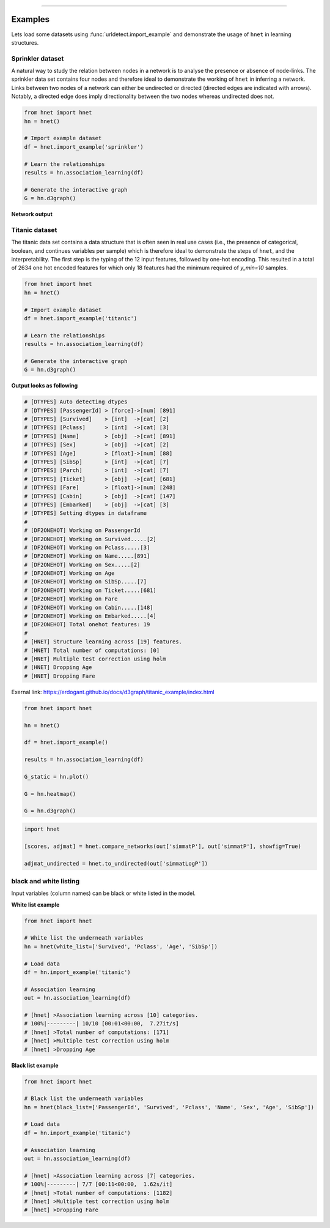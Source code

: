 .. _code_directive:

-------------------------------------

Examples
-----------------

Lets load some datasets using :func:`urldetect.import_example` and demonstrate the usage of ``hnet`` in learning structures.


Sprinkler dataset
'''''''''''''''''''''

A natural way to study the relation between nodes in a network is to analyse the presence or absence of node-links. The sprinkler data set contains four nodes and therefore ideal to demonstrate the working of ``hnet`` in inferring a network. Links between two nodes of a network can either be undirected or directed (directed edges are indicated with arrows). Notably, a directed edge does imply directionality between the two nodes whereas undirected does not.

.. code-block:: python
	
	from hnet import hnet
	hn = hnet()

	# Import example dataset
	df = hnet.import_example('sprinkler')

	# Learn the relationships
	results = hn.association_learning(df)

	# Generate the interactive graph
	G = hn.d3graph()


**Network output**

.. raw:: html

   <iframe src="https://erdogant.github.io/docs/d3graph/sprinkler_example/index.html" height="500px" width="1000px", frameBorder="0"></iframe>


Titanic dataset
'''''''''''''''''''''

The titanic data set contains a data structure that is often seen in real use cases (i.e., the presence of categorical, boolean, and continues variables per sample) which is therefore ideal to demonstrate the steps of ``hnet``, and the interpretability. The first step is the typing of the 12 input features, followed by one-hot encoding. This resulted in a total of 2634 one hot encoded features for which only 18 features had the minimum required of `y_min=10` samples.

.. code-block:: python
	
	from hnet import hnet
	hn = hnet()

	# Import example dataset
	df = hnet.import_example('titanic')

	# Learn the relationships
	results = hn.association_learning(df)

	# Generate the interactive graph
	G = hn.d3graph()


**Output looks as following**

.. code-block:: python

	# [DTYPES] Auto detecting dtypes
	# [DTYPES] [PassengerId] > [force]->[num] [891]
	# [DTYPES] [Survived]    > [int]  ->[cat] [2]
	# [DTYPES] [Pclass]      > [int]  ->[cat] [3]
	# [DTYPES] [Name]        > [obj]  ->[cat] [891]
	# [DTYPES] [Sex]         > [obj]  ->[cat] [2]
	# [DTYPES] [Age]         > [float]->[num] [88]
	# [DTYPES] [SibSp]       > [int]  ->[cat] [7]
	# [DTYPES] [Parch]       > [int]  ->[cat] [7]
	# [DTYPES] [Ticket]      > [obj]  ->[cat] [681]
	# [DTYPES] [Fare]        > [float]->[num] [248]
	# [DTYPES] [Cabin]       > [obj]  ->[cat] [147]
	# [DTYPES] [Embarked]    > [obj]  ->[cat] [3]
	# [DTYPES] Setting dtypes in dataframe
	#
	# [DF2ONEHOT] Working on PassengerId
	# [DF2ONEHOT] Working on Survived.....[2]
	# [DF2ONEHOT] Working on Pclass.....[3]
	# [DF2ONEHOT] Working on Name.....[891]
	# [DF2ONEHOT] Working on Sex.....[2]
	# [DF2ONEHOT] Working on Age
	# [DF2ONEHOT] Working on SibSp.....[7]
	# [DF2ONEHOT] Working on Ticket.....[681]
	# [DF2ONEHOT] Working on Fare
	# [DF2ONEHOT] Working on Cabin.....[148]
	# [DF2ONEHOT] Working on Embarked.....[4]
	# [DF2ONEHOT] Total onehot features: 19
	#
	# [HNET] Structure learning across [19] features.
	# [HNET] Total number of computations: [0]
	# [HNET] Multiple test correction using holm
	# [HNET] Dropping Age
	# [HNET] Dropping Fare


Exernal link: https://erdogant.github.io/docs/d3graph/titanic_example/index.html

.. raw:: html

   <iframe src="https://erdogant.github.io/docs/d3graph/titanic_example/index.html" height="1000px" width="100%", frameBorder="0"></iframe>





.. code-block:: python

	from hnet import hnet

	hn = hnet()

	df = hnet.import_example()

	results = hn.association_learning(df)

	G_static = hn.plot()

	G = hn.heatmap()

	G = hn.d3graph()


.. code-block:: python

        import hnet

	[scores, adjmat] = hnet.compare_networks(out['simmatP'], out['simmatP'], showfig=True)

	adjmat_undirected = hnet.to_undirected(out['simmatLogP'])


black and white listing
''''''''''''''''''''''''''''''

Input variables (column names) can be black or white listed in the model.

**White list example**

.. code-block:: python

  from hnet import hnet

  # White list the underneath variables
  hn = hnet(white_list=['Survived', 'Pclass', 'Age', 'SibSp'])
  
  # Load data
  df = hn.import_example('titanic')
  
  # Association learning
  out = hn.association_learning(df)

  # [hnet] >Association learning across [10] categories.
  # 100%|---------| 10/10 [00:01<00:00,  7.27it/s]
  # [hnet] >Total number of computations: [171]
  # [hnet] >Multiple test correction using holm
  # [hnet] >Dropping Age


**Black list example**

.. code-block:: python

  from hnet import hnet

  # Black list the underneath variables
  hn = hnet(black_list=['PassengerId', 'Survived', 'Pclass', 'Name', 'Sex', 'Age', 'SibSp'])
  
  # Load data
  df = hn.import_example('titanic')
  
  # Association learning
  out = hn.association_learning(df)

  # [hnet] >Association learning across [7] categories.
  # 100%|---------| 7/7 [00:11<00:00,  1.62s/it]
  # [hnet] >Total number of computations: [1182]
  # [hnet] >Multiple test correction using holm
  # [hnet] >Dropping Fare
